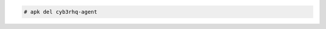 .. Copyright (C) 2015, Cyb3rhq, Inc.

.. code-block:: console

   # apk del cyb3rhq-agent
  
.. End of include file

